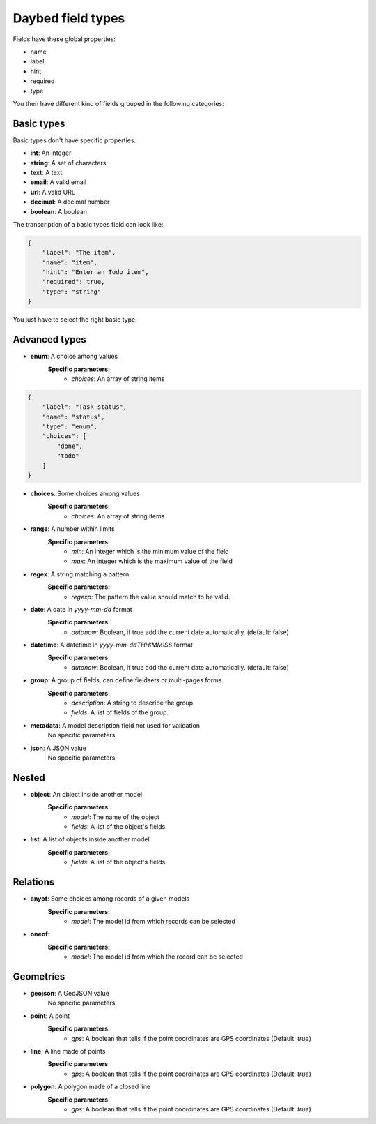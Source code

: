 .. _fieldtypes-section:

Daybed field types
==================

.. module:: daybed.schemas

Fields have these global properties:

* name
* label
* hint
* required
* type

You then have different kind of fields grouped in the following categories:

Basic types
-----------

Basic types don't have specific properties.

* **int**: An integer
* **string**: A set of characters
* **text**: A text
* **email**: A valid email
* **url**: A valid URL
* **decimal**: A decimal number
* **boolean**: A boolean

The transcription of a basic types field can look like:

.. code-block:: json

    {
        "label": "The item",
        "name": "item",
        "hint": "Enter an Todo item",
        "required": true,
        "type": "string"
    }

You just have to select the right basic type.


Advanced types
--------------

* **enum**: A choice among values
    **Specific parameters:**
       * *choices*: An array of string items

.. code-block:: json

    {
        "label": "Task status",
        "name": "status",
        "type": "enum",
        "choices": [
            "done",
            "todo"
        ]
    }


* **choices**: Some choices among values
    **Specific parameters:**
       * *choices*: An array of string items

* **range**: A number within limits
    **Specific parameters:**
       * *min*: An integer which is the minimum value of the field
       * *max*: An integer which is the maximum value of the field

* **regex**: A string matching a pattern
    **Specific parameters:**
       * *regexp*: The pattern the value should match to be valid.

* **date**: A date in *yyyy-mm-dd* format
    **Specific parameters:**
       * *autonow*: Boolean, if true add the current date automatically. (default: false)

* **datetime**: A datetime in *yyyy-mm-ddTHH:MM:SS* format
    **Specific parameters:**
       * *autonow*: Boolean, if true add the current date automatically. (default: false)

* **group**: A group of fields, can define fieldsets or multi-pages forms.
    **Specific parameters:**
       * *description*: A string to describe the group.
       * *fields*: A list of fields of the group.

* **metadata**: A model description field not used for validation
    No specific parameters.

* **json**: A JSON value
    No specific parameters.


Nested
------

* **object**: An object inside another model
    **Specific parameters:**
       * *model*: The name of the object
       * *fields*: A list of the object's fields.

* **list**: A list of objects inside another model
    **Specific parameters:**
       * *fields*: A list of the object's fields.


Relations
---------

* **anyof**: Some choices among records of a given models
    **Specific parameters:**
       * *model*: The model id from which records can be selected

* **oneof**:
    **Specific parameters:**
       * *model*: The model id from which the record can be selected


Geometries
----------

* **geojson**: A GeoJSON value
    No specific parameters.

* **point**: A point
    **Specific parameters:**
       * *gps*: A boolean that tells if the point coordinates are GPS coordinates (Default: *true*)

* **line**: A line made of points
    **Specific parameters**
       * *gps*: A boolean that tells if the point coordinates are GPS coordinates (Default: *true*)

* **polygon**: A polygon made of a closed line
    **Specific parameters**
       * *gps*: A boolean that tells if the point coordinates are GPS coordinates (Default: *true*)

